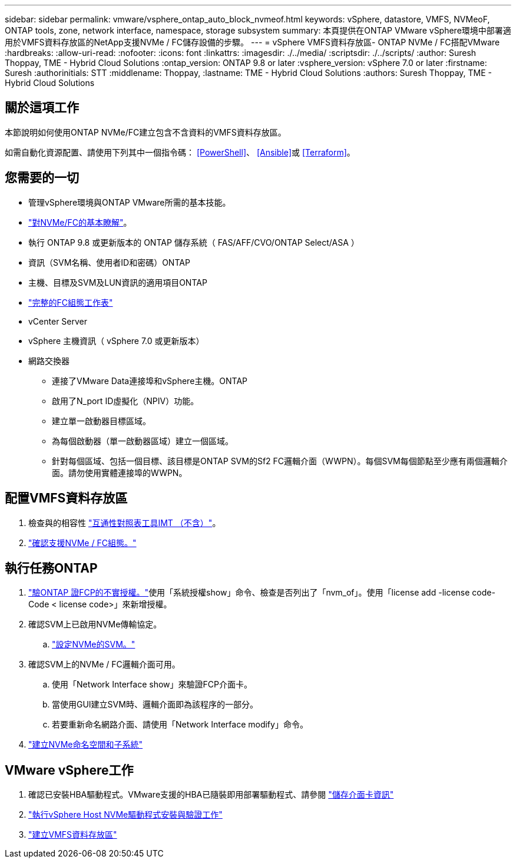 ---
sidebar: sidebar 
permalink: vmware/vsphere_ontap_auto_block_nvmeof.html 
keywords: vSphere, datastore, VMFS, NVMeoF, ONTAP tools, zone, network interface, namespace, storage subsystem 
summary: 本頁提供在ONTAP VMware vSphere環境中部署適用於VMFS資料存放區的NetApp支援NVMe / FC儲存設備的步驟。 
---
= vSphere VMFS資料存放區- ONTAP NVMe / FC搭配VMware
:hardbreaks:
:allow-uri-read: 
:nofooter: 
:icons: font
:linkattrs: 
:imagesdir: ./../media/
:scriptsdir: ./../scripts/
:author: Suresh Thoppay, TME - Hybrid Cloud Solutions
:ontap_version: ONTAP 9.8 or later
:vsphere_version: vSphere 7.0 or later
:firstname: Suresh
:authorinitials: STT
:middlename: Thoppay,
:lastname: TME - Hybrid Cloud Solutions
:authors: Suresh Thoppay, TME - Hybrid Cloud Solutions




== 關於這項工作

本節說明如何使用ONTAP NVMe/FC建立包含不含資料的VMFS資料存放區。

如需自動化資源配置、請使用下列其中一個指令碼： <<PowerShell>>、 <<Ansible>>或 <<Terraform>>。



== 您需要的一切

* 管理vSphere環境與ONTAP VMware所需的基本技能。
* link:++https://docs.vmware.com/en/VMware-vSphere/7.0/com.vmware.vsphere.storage.doc/GUID-059DDF49-2A0C-49F5-BB3B-907A21EC94D6.html++["對NVMe/FC的基本瞭解"]。
* 執行 ONTAP 9.8 或更新版本的 ONTAP 儲存系統（ FAS/AFF/CVO/ONTAP Select/ASA ）
* 資訊（SVM名稱、使用者ID和密碼）ONTAP
* 主機、目標及SVM及LUN資訊的適用項目ONTAP
* link:++https://docs.netapp.com/ontap-9/topic/com.netapp.doc.exp-fc-esx-cpg/GUID-429C4DDD-5EC0-4DBD-8EA8-76082AB7ADEC.html++["完整的FC組態工作表"]
* vCenter Server
* vSphere 主機資訊（ vSphere 7.0 或更新版本）
* 網路交換器
+
** 連接了VMware Data連接埠和vSphere主機。ONTAP
** 啟用了N_port ID虛擬化（NPIV）功能。
** 建立單一啟動器目標區域。
** 為每個啟動器（單一啟動器區域）建立一個區域。
** 針對每個區域、包括一個目標、該目標是ONTAP SVM的Sf2 FC邏輯介面（WWPN）。每個SVM每個節點至少應有兩個邏輯介面。請勿使用實體連接埠的WWPN。






== 配置VMFS資料存放區

. 檢查與的相容性 https://mysupport.netapp.com/matrix["互通性對照表工具IMT （不含）"]。
. link:++https://docs.netapp.com/ontap-9/topic/com.netapp.doc.exp-fc-esx-cpg/GUID-7D444A0D-02CE-4A21-8017-CB1DC99EFD9A.html++["確認支援NVMe / FC組態。"]




== 執行任務ONTAP

. link:++https://docs.netapp.com/ontap-9/topic/com.netapp.doc.dot-cm-cmpr-980/system__license__show.html++["驗ONTAP 證FCP的不實授權。"]使用「系統授權show」命令、檢查是否列出了「nvm_of」。使用「license add -license code-Code < license code>」來新增授權。
. 確認SVM上已啟用NVMe傳輸協定。
+
.. link:++https://docs.netapp.com/ontap-9/topic/com.netapp.doc.dot-cm-sanag/GUID-CDDBD7F4-2089-4466-892F-F2DFF5798B1C.html++["設定NVMe的SVM。"]


. 確認SVM上的NVMe / FC邏輯介面可用。
+
.. 使用「Network Interface show」來驗證FCP介面卡。
.. 當使用GUI建立SVM時、邏輯介面即為該程序的一部分。
.. 若要重新命名網路介面、請使用「Network Interface modify」命令。


. link:++https://docs.netapp.com/ontap-9/topic/com.netapp.doc.dot-cm-sanag/GUID-BBBAB2E4-E106-4355-B95C-C3626DCD5088.html++["建立NVMe命名空間和子系統"]




== VMware vSphere工作

. 確認已安裝HBA驅動程式。VMware支援的HBA已隨裝即用部署驅動程式、請參閱 link:++https://docs.vmware.com/en/VMware-vSphere/7.0/com.vmware.vsphere.storage.doc/GUID-ED20B7BE-0D1C-4BF7-85C9-631D45D96FEC.html++["儲存介面卡資訊"]
. link:++https://docs.netapp.com/us-en/ontap-sanhost/nvme_esxi_7.html++["執行vSphere Host NVMe驅動程式安裝與驗證工作"]
. link:++https://docs.vmware.com/en/VMware-vSphere/7.0/com.vmware.vsphere.storage.doc/GUID-5AC611E0-7CEB-4604-A03C-F600B1BA2D23.html++["建立VMFS資料存放區"]

